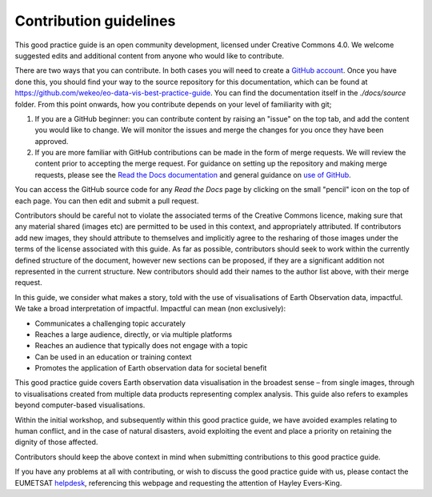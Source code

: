 .. _contribution_guidelines:

Contribution guidelines
=======================

This good practice guide is an open community development, licensed under Creative Commons 4.0. We welcome suggested edits and additional content from anyone who would like to contribute.

There are two ways that you can contribute. In both cases you will need to create a `GitHub account <https://github.com/>`_. Once you have done this, you should find your way to the source repository for this documentation, which can be found at `<https://github.com/wekeo/eo-data-vis-best-practice-guide>`_. You can find the documentation itself in the *./docs/source* folder. From this point onwards, how you contribute depends on your level of familiarity with git;

1. If you are a GitHub beginner: you can contribute content by raising an "issue" on the top tab, and add the content you would like to change. We will monitor the issues and merge the changes for you once they have been approved.

2. If you are more familiar with GitHub contributions can be made in the form of merge requests. We will review the content prior to accepting the merge request. For guidance on setting up the repository and making merge requests, please see the `Read the Docs documentation <https://docs.readthedocs.io/en/stable/tutorial/index.html>`_ and general guidance on `use of GitHub <https://docs.github.com/en>`_.

.. note::

You can access the GitHub source code for any *Read the Docs* page by clicking on the small "pencil" icon on the top of each page. You can then edit and submit a pull request. 

Contributors should be careful not to violate the associated terms of the Creative Commons licence, making sure that any material shared (images etc) are permitted to be used in this context, and appropriately attributed. If contributors add new images, they should attribute to themselves and implicitly agree to the resharing of those images under the terms of the license associated with this guide. As far as possible, contributors should seek to work within the currently defined structure of the document, however new sections can be proposed, if they are a significant addition not represented in the current structure. New contributors should add their names to the author list above, with their merge request.

In this guide, we consider what makes a story, told with the use of visualisations of Earth Observation data, impactful. We take a broad interpretation of impactful. Impactful can mean (non exclusively):

* Communicates a challenging topic accurately
* Reaches a large audience, directly, or via multiple platforms
* Reaches an audience that typically does not engage with a topic
* Can be used in an education or training context
* Promotes the application of Earth observation data for societal benefit

This good practice guide covers Earth observation data visualisation in the broadest sense – from single images, through to visualisations created from multiple data products representing complex analysis. This guide also refers to examples beyond computer-based visualisations.

Within the initial workshop, and subsequently within this good practice guide, we have avoided examples relating to human conflict, and in the case of natural disasters, avoid exploiting the event and place a priority on retaining the dignity of those affected.

Contributors should keep the above context in mind when submitting contributions to this good practice guide.

.. note::

If you have any problems at all with contributing, or wish to discuss the good practice guide with us, please contact the EUMETSAT `helpdesk <mailto:ops@eumetsat.int>`_, referencing this webpage and requesting the attention of Hayley Evers-King.

